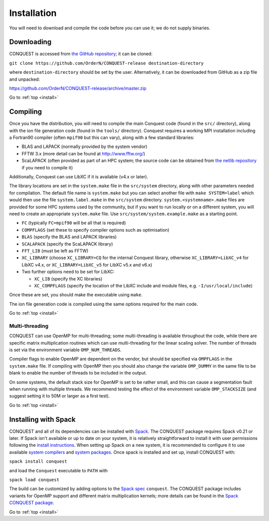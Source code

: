 .. _install:

============
Installation
============

You will need to download and compile the code before you can use it;
we do not supply binaries.

.. _install_down:

Downloading
-----------

CONQUEST is accessed from `the GitHub repository
<https://github.com/OrderN/CONQUEST-release/>`_;
it can be cloned:

``git clone https://github.com/OrderN/CONQUEST-release destination-directory``

where ``destination-directory`` should be set by the user.
Alternatively, it can be downloaded from GitHub as a zip file and
unpacked:

`<https://github.com/OrderN/CONQUEST-release/archive/master.zip>`_

Go to :ref:`top <install>`

.. _install_compile:

Compiling
---------

Once you have the distribution, you will need to compile the main
Conquest code (found in the ``src/`` directory), along with the ion file
generation code (found in the ``tools/`` directory).  Conquest requires
a working MPI installation including a Fortran90 compiler (often
``mpif90`` but this can vary), along with a few standard libraries:

* BLAS and LAPACK (normally provided by the system vendor)
* FFTW 3.x (more detail can be found at `http://www.fftw.org/ <http://www.fftw.org/>`_)
* ScaLAPACK (often provided as part of an HPC system; the source code
  can be obtained from `the netlib repository <http://www.netlib.org/scalapack/>`_ if
  you need to compile it)

Additionally, Conquest can use LibXC if it is available (v4.x or
later).

The library locations are set in the ``system.make`` file in the ``src/system``
directory, along with other parameters needed for compilation.  The default file
name is ``system.make`` but you can select another file with ``make SYSTEM=label``
which would then use the file ``system.label.make`` in the ``src/system`` directory.
``system.<systemname>.make``
files are provided for some HPC systems used by the community, but if you want to run
locally or on a different system, you will need to create an appropriate ``system.make``
file. Use ``src/system/system.example.make`` as a starting point.

* ``FC`` (typically ``FC=mpif90`` will be all that is required)
* ``COMPFLAGS`` (set these to specify compiler options such as
  optimisation)
* ``BLAS`` (specify the BLAS and LAPACK libraries)
* ``SCALAPACK`` (specify the ScaLAPACK library)
* ``FFT_LIB`` (must be left as FFTW)
* ``XC_LIBRARY`` (choose ``XC_LIBRARY=CQ`` for the internal Conquest
  library, otherwise ``XC_LIBRARY=LibXC_v4`` for LibXC v4.x, or ``XC_LIBRARY=LibXC_v5``
  for LibXC v5.x and v6.x)
* Two further options need to be set for LibXC:

  + ``XC_LIB`` (specify the XC libraries)
  + ``XC_COMPFLAGS`` (specify the location of the LibXC include and
    module files, e.g. ``-I/usr/local/include``)

Once these are set, you should make the executable using ``make``.

The ion file generation code is compiled using the same options
required for the main code.

Go to :ref:`top <install>`

Multi-threading
~~~~~~~~~~~~~~~

CONQUEST can use OpenMP for multi-threading; some multi-threading is available throughout the code, while there are specific matrix multiplication routines which can use multi-threading for the linear scaling solver.  The number of threads is set via the environment variable ``OMP_NUM_THREADS``.

Compiler flags to enable OpenMP are dependent on the vendor, but should be specified via ``OMPFLAGS`` in the ``system.make`` file.  If compiling with OpenMP then you should also change the variable ``OMP_DUMMY`` in the same file to be blank to enable the number of threads to be included in the output.

On some systems, the default stack size for OpenMP is set to be rather small, and this can cause a segmentation fault when running with multiple threads.  We recommend testing the effect of the environment variable ``OMP_STACKSIZE`` (and suggest setting it to 50M or larger as a first test).

Go to :ref:`top <install>`

.. _install_spack:

Installing with Spack
-----------

CONQUEST and all of its dependencies can be installed with `Spack <https://spack.io/>`_.
The CONQUEST package requires Spack v0.21 or later. If Spack isn't available or up to date on your
system, it is relatively straightforward to install it with user permissions following the
`install instructions <https://spack.readthedocs.io/en/latest/getting_started.html#installation>`_.
When setting up Spack on a new system, it is recommended to configure it to use available
`system compilers <https://spack.readthedocs.io/en/latest/getting_started.html#compiler-configuration>`_
and `system packages <https://spack.readthedocs.io/en/latest/getting_started.html#system-packages>`_.
Once spack is installed and set up, install CONQUEST with:

``spack install conquest``

and load the ``Conquest`` executable to ``PATH`` with

``spack load conquest``

The build can be customized by adding options to the
`Spack spec <https://spack.readthedocs.io/en/latest/basic_usage.html#specs-dependencies>`_ ``conquest``.
The CONQUEST package includes variants for OpenMP support and different matrix multiplication kernels; more details can be found in the `Spack CONQUEST package <https://spack.readthedocs.io/en/latest/package_list.html#conquest>`_.

Go to :ref:`top <install>`

